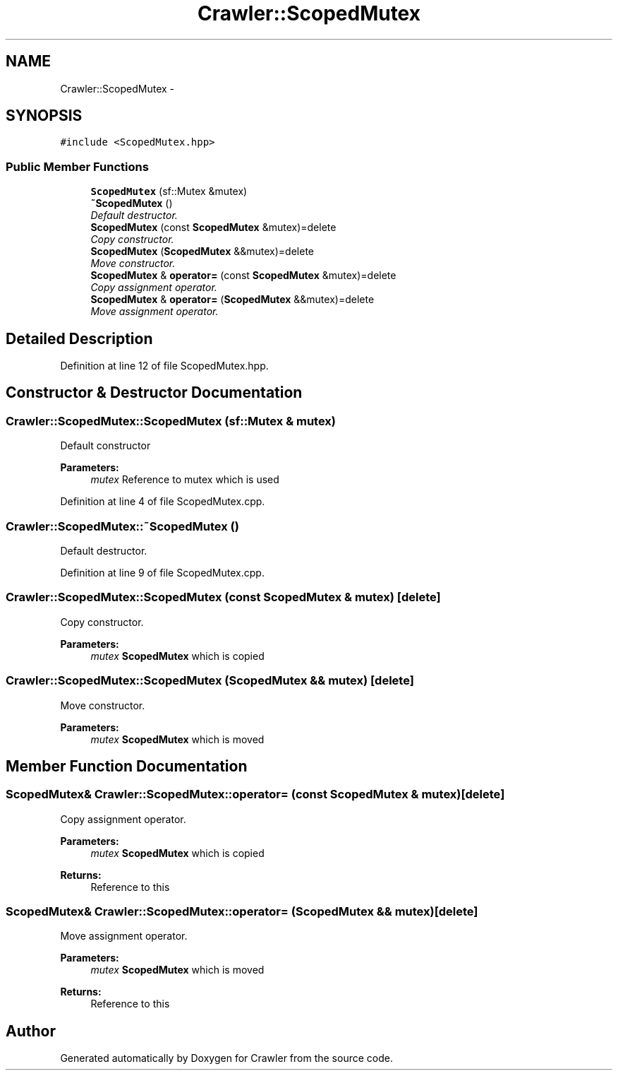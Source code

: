.TH "Crawler::ScopedMutex" 3 "Sun Jun 21 2015" "Version 1.0" "Crawler" \" -*- nroff -*-
.ad l
.nh
.SH NAME
Crawler::ScopedMutex \- 
.SH SYNOPSIS
.br
.PP
.PP
\fC#include <ScopedMutex\&.hpp>\fP
.SS "Public Member Functions"

.in +1c
.ti -1c
.RI "\fBScopedMutex\fP (sf::Mutex &mutex)"
.br
.ti -1c
.RI "\fB~ScopedMutex\fP ()"
.br
.RI "\fIDefault destructor\&. \fP"
.ti -1c
.RI "\fBScopedMutex\fP (const \fBScopedMutex\fP &mutex)=delete"
.br
.RI "\fICopy constructor\&. \fP"
.ti -1c
.RI "\fBScopedMutex\fP (\fBScopedMutex\fP &&mutex)=delete"
.br
.RI "\fIMove constructor\&. \fP"
.ti -1c
.RI "\fBScopedMutex\fP & \fBoperator=\fP (const \fBScopedMutex\fP &mutex)=delete"
.br
.RI "\fICopy assignment operator\&. \fP"
.ti -1c
.RI "\fBScopedMutex\fP & \fBoperator=\fP (\fBScopedMutex\fP &&mutex)=delete"
.br
.RI "\fIMove assignment operator\&. \fP"
.in -1c
.SH "Detailed Description"
.PP 
Definition at line 12 of file ScopedMutex\&.hpp\&.
.SH "Constructor & Destructor Documentation"
.PP 
.SS "Crawler::ScopedMutex::ScopedMutex (sf::Mutex & mutex)"
Default constructor 
.PP
\fBParameters:\fP
.RS 4
\fImutex\fP Reference to mutex which is used 
.RE
.PP

.PP
Definition at line 4 of file ScopedMutex\&.cpp\&.
.SS "Crawler::ScopedMutex::~ScopedMutex ()"

.PP
Default destructor\&. 
.PP
Definition at line 9 of file ScopedMutex\&.cpp\&.
.SS "Crawler::ScopedMutex::ScopedMutex (const \fBScopedMutex\fP & mutex)\fC [delete]\fP"

.PP
Copy constructor\&. 
.PP
\fBParameters:\fP
.RS 4
\fImutex\fP \fBScopedMutex\fP which is copied 
.RE
.PP

.SS "Crawler::ScopedMutex::ScopedMutex (\fBScopedMutex\fP && mutex)\fC [delete]\fP"

.PP
Move constructor\&. 
.PP
\fBParameters:\fP
.RS 4
\fImutex\fP \fBScopedMutex\fP which is moved 
.RE
.PP

.SH "Member Function Documentation"
.PP 
.SS "\fBScopedMutex\fP& Crawler::ScopedMutex::operator= (const \fBScopedMutex\fP & mutex)\fC [delete]\fP"

.PP
Copy assignment operator\&. 
.PP
\fBParameters:\fP
.RS 4
\fImutex\fP \fBScopedMutex\fP which is copied 
.RE
.PP
\fBReturns:\fP
.RS 4
Reference to this 
.RE
.PP

.SS "\fBScopedMutex\fP& Crawler::ScopedMutex::operator= (\fBScopedMutex\fP && mutex)\fC [delete]\fP"

.PP
Move assignment operator\&. 
.PP
\fBParameters:\fP
.RS 4
\fImutex\fP \fBScopedMutex\fP which is moved 
.RE
.PP
\fBReturns:\fP
.RS 4
Reference to this 
.RE
.PP


.SH "Author"
.PP 
Generated automatically by Doxygen for Crawler from the source code\&.
